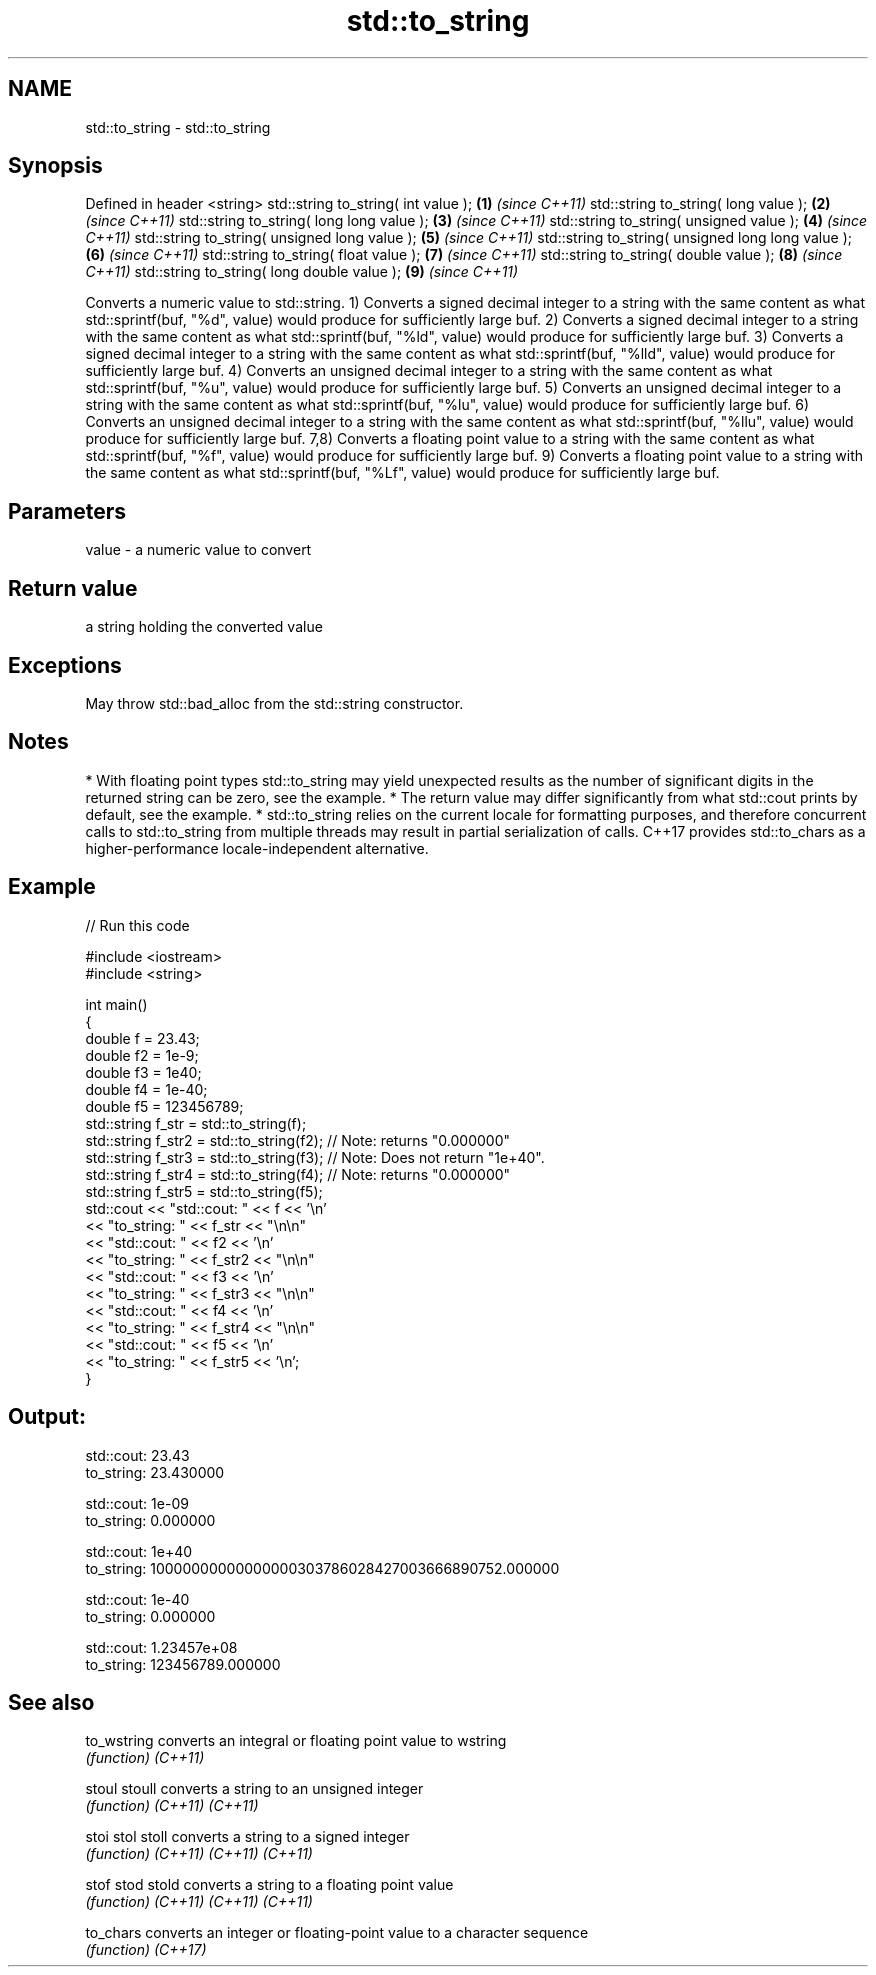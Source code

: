 .TH std::to_string 3 "2020.03.24" "http://cppreference.com" "C++ Standard Libary"
.SH NAME
std::to_string \- std::to_string

.SH Synopsis

Defined in header <string>
std::string to_string( int value );                \fB(1)\fP \fI(since C++11)\fP
std::string to_string( long value );               \fB(2)\fP \fI(since C++11)\fP
std::string to_string( long long value );          \fB(3)\fP \fI(since C++11)\fP
std::string to_string( unsigned value );           \fB(4)\fP \fI(since C++11)\fP
std::string to_string( unsigned long value );      \fB(5)\fP \fI(since C++11)\fP
std::string to_string( unsigned long long value ); \fB(6)\fP \fI(since C++11)\fP
std::string to_string( float value );              \fB(7)\fP \fI(since C++11)\fP
std::string to_string( double value );             \fB(8)\fP \fI(since C++11)\fP
std::string to_string( long double value );        \fB(9)\fP \fI(since C++11)\fP

Converts a numeric value to std::string.
1) Converts a signed decimal integer to a string with the same content as what std::sprintf(buf, "%d", value) would produce for sufficiently large buf.
2) Converts a signed decimal integer to a string with the same content as what std::sprintf(buf, "%ld", value) would produce for sufficiently large buf.
3) Converts a signed decimal integer to a string with the same content as what std::sprintf(buf, "%lld", value) would produce for sufficiently large buf.
4) Converts an unsigned decimal integer to a string with the same content as what std::sprintf(buf, "%u", value) would produce for sufficiently large buf.
5) Converts an unsigned decimal integer to a string with the same content as what std::sprintf(buf, "%lu", value) would produce for sufficiently large buf.
6) Converts an unsigned decimal integer to a string with the same content as what std::sprintf(buf, "%llu", value) would produce for sufficiently large buf.
7,8) Converts a floating point value to a string with the same content as what std::sprintf(buf, "%f", value) would produce for sufficiently large buf.
9) Converts a floating point value to a string with the same content as what std::sprintf(buf, "%Lf", value) would produce for sufficiently large buf.

.SH Parameters


value - a numeric value to convert


.SH Return value

a string holding the converted value

.SH Exceptions

May throw std::bad_alloc from the std::string constructor.

.SH Notes


* With floating point types std::to_string may yield unexpected results as the number of significant digits in the returned string can be zero, see the example.
* The return value may differ significantly from what std::cout prints by default, see the example.
* std::to_string relies on the current locale for formatting purposes, and therefore concurrent calls to std::to_string from multiple threads may result in partial serialization of calls. C++17 provides std::to_chars as a higher-performance locale-independent alternative.


.SH Example


// Run this code

  #include <iostream>
  #include <string>

  int main()
  {
      double f = 23.43;
      double f2 = 1e-9;
      double f3 = 1e40;
      double f4 = 1e-40;
      double f5 = 123456789;
      std::string f_str = std::to_string(f);
      std::string f_str2 = std::to_string(f2); // Note: returns "0.000000"
      std::string f_str3 = std::to_string(f3); // Note: Does not return "1e+40".
      std::string f_str4 = std::to_string(f4); // Note: returns "0.000000"
      std::string f_str5 = std::to_string(f5);
      std::cout << "std::cout: " << f << '\\n'
                << "to_string: " << f_str  << "\\n\\n"
                << "std::cout: " << f2 << '\\n'
                << "to_string: " << f_str2 << "\\n\\n"
                << "std::cout: " << f3 << '\\n'
                << "to_string: " << f_str3 << "\\n\\n"
                << "std::cout: " << f4 << '\\n'
                << "to_string: " << f_str4 << "\\n\\n"
                << "std::cout: " << f5 << '\\n'
                << "to_string: " << f_str5 << '\\n';
  }

.SH Output:

  std::cout: 23.43
  to_string: 23.430000

  std::cout: 1e-09
  to_string: 0.000000

  std::cout: 1e+40
  to_string: 10000000000000000303786028427003666890752.000000

  std::cout: 1e-40
  to_string: 0.000000

  std::cout: 1.23457e+08
  to_string: 123456789.000000


.SH See also



to_wstring converts an integral or floating point value to wstring
           \fI(function)\fP
\fI(C++11)\fP

stoul
stoull     converts a string to an unsigned integer
           \fI(function)\fP
\fI(C++11)\fP
\fI(C++11)\fP

stoi
stol
stoll      converts a string to a signed integer
           \fI(function)\fP
\fI(C++11)\fP
\fI(C++11)\fP
\fI(C++11)\fP

stof
stod
stold      converts a string to a floating point value
           \fI(function)\fP
\fI(C++11)\fP
\fI(C++11)\fP
\fI(C++11)\fP

to_chars   converts an integer or floating-point value to a character sequence
           \fI(function)\fP
\fI(C++17)\fP




